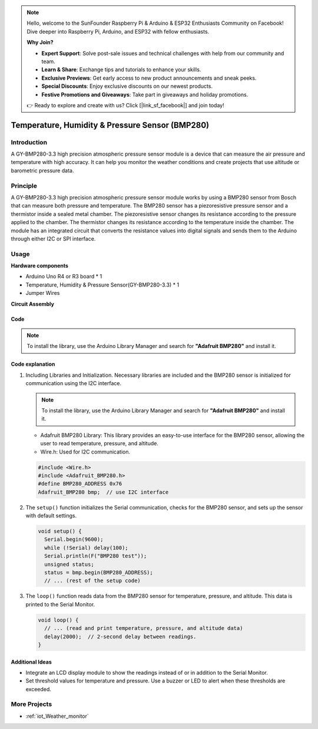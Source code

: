 .. note::

    Hello, welcome to the SunFounder Raspberry Pi & Arduino & ESP32 Enthusiasts Community on Facebook! Dive deeper into Raspberry Pi, Arduino, and ESP32 with fellow enthusiasts.

    **Why Join?**

    - **Expert Support**: Solve post-sale issues and technical challenges with help from our community and team.
    - **Learn & Share**: Exchange tips and tutorials to enhance your skills.
    - **Exclusive Previews**: Get early access to new product announcements and sneak peeks.
    - **Special Discounts**: Enjoy exclusive discounts on our newest products.
    - **Festive Promotions and Giveaways**: Take part in giveaways and holiday promotions.

    👉 Ready to explore and create with us? Click [|link_sf_facebook|] and join today!

.. _cpn_bmp280:

Temperature, Humidity & Pressure Sensor (BMP280)
===============================================================

.. image:: img/14_gy_bme280_3.3_module.png
    :width: 300
    :align: center

Introduction
---------------------------
A GY-BMP280-3.3 high precision atmospheric pressure sensor module is a device that can measure the air pressure and temperature with high accuracy. It can help you monitor the weather conditions and create projects that use altitude or barometric pressure data.

Principle
---------------------------
A GY-BMP280-3.3 high precision atmospheric pressure sensor module works by using a BMP280 sensor from Bosch that can measure both pressure and temperature. The BMP280 sensor has a piezoresistive pressure sensor and a thermistor inside a sealed metal chamber. The piezoresistive sensor changes its resistance according to the pressure applied to the chamber. The thermistor changes its resistance according to the temperature inside the chamber. The module has an integrated circuit that converts the resistance values into digital signals and sends them to the Arduino through either I2C or SPI interface. 


Usage
---------------------------

**Hardware components**

- Arduino Uno R4 or R3 board * 1
- Temperature, Humidity & Pressure Sensor(GY-BMP280-3.3) * 1
- Jumper Wires


**Circuit Assembly**

.. image:: img/14_gy_bme280_3.3_module_circuit.png
    :width: 550
    :align: center

.. raw:: html
    
    <br/><br/>   

Code
^^^^^^^^^^^^^^^^^^^^

.. note:: 
   To install the library, use the Arduino Library Manager and search for **"Adafruit BMP280"** and install it. 

.. raw:: html
    
    <iframe src=https://create.arduino.cc/editor/sunfounder01/e1f581e4-76c8-48a0-b1cc-d15604267183/preview?embed style="height:510px;width:100%;margin:10px 0" frameborder=0></iframe>

.. raw:: html

   <video loop autoplay muted style = "max-width:100%">
      <source src="../_static/video/basic/14-component_bmp280.mp4"  type="video/mp4">
      Your browser does not support the video tag.
   </video>
   <br/><br/>  

Code explanation
^^^^^^^^^^^^^^^^^^^^

1. Including Libraries and Initialization. Necessary libraries are included and the BMP280 sensor is initialized for communication using the I2C interface.

   .. note:: 
      To install the library, use the Arduino Library Manager and search for **"Adafruit BMP280"** and install it. 

   - Adafruit BMP280 Library: This library provides an easy-to-use interface for the BMP280 sensor, allowing the user to read temperature, pressure, and altitude. 
   - Wire.h: Used for I2C communication.

   .. raw:: html
    
    <br/>

   .. code-block:: arduino
    
      #include <Wire.h>
      #include <Adafruit_BMP280.h>
      #define BMP280_ADDRESS 0x76
      Adafruit_BMP280 bmp;  // use I2C interface


2. The ``setup()`` function initializes the Serial communication, checks for the BMP280 sensor, and sets up the sensor with default settings.

   .. code-block:: arduino

      void setup() {
        Serial.begin(9600);
        while (!Serial) delay(100);
        Serial.println(F("BMP280 test"));
        unsigned status;
        status = bmp.begin(BMP280_ADDRESS);
        // ... (rest of the setup code)

3. The ``loop()`` function reads data from the BMP280 sensor for temperature, pressure, and altitude. This data is printed to the Serial Monitor.

   .. code-block:: arduino

      void loop() {
        // ... (read and print temperature, pressure, and altitude data)
        delay(2000);  // 2-second delay between readings.
      }


Additional Ideas
^^^^^^^^^^^^^^^^^^^^

- Integrate an LCD display module to show the readings instead of or in addition to the Serial Monitor.
- Set threshold values for temperature and pressure. Use a buzzer or LED to alert when these thresholds are exceeded.

More Projects
---------------------------
* :ref:`iot_Weather_monitor`
